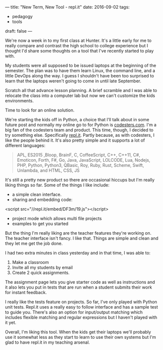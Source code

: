 ---
title: "New Term, New Tool - repl.it"
date: 2016-09-02
tags:
- pedagogy
-  tools
draft: false
---

We're now a week in to my first class at Hunter. It's a little early
for me to really compare and contrast the high school to college
experience but I thought I'd share some thoughts on a tool that I've
recently started to play with.

My students were all supposed to be issued laptops at the beginning of
the semester. The plan was to have them learn Linux, the command line,
and a little DevOps along the way. I guess I shouldn't have been too
surprised to learn that the laptops weren't going to come in until
late September.

Scratch all that advance lesson planning. A brief scramble and I was
able to relocate the class into a computer lab but now we can't
customize the kids environments.

Time to look for an online solution.

We're starting the kids off in Python, a choice that I'll talk about
in some future post and normally my online go to for Python is
[[http://codesters.com][codesters.com]]. I'm a big fan of the codesters team and product. This
time, though, I decided to try something else. Specifically [[http://repl.it][repl.it]]. Partly because, as with
codesters, I like the people behind it. It's also pretty simple and it
supports a lot of different languages:

#+BEGIN_QUOTE
APL, ES2015 ,Bloop, BrainF, C, CoffeeScript, C++, C++11, C#, Emoticon,
Forth, F#, Go, Java, JavaScript, LOLCODE, Lua, Nodejs, PHP, Python,
Python3, QBasic, Roy, Ruby, Rust, Scheme, Swift, Unlambda, and HTML, CSS, JS
#+END_QUOTE

It's still a pretty new product so there are occasional hiccups but
I'm really liking things so far. Some of the things I like include:

- a simple clean interface.
- sharing and embedding code:
<script src="//repl.it/embed/DF3m/19.js"></script>
- project mode which allows multi file projects
- examples to get you started

But the thing I'm really liking are the teacher features they're
working on. The teacher interface isn't fancy. I like that. Things are
simple and clean and they let me get the job done.

I had two extra minutes in class yesterday and in that time, I was
able to:
1. Make a classroom
2. Invite all my students by email
3. Create 2 quick assignments.

The assignment page lets you give starter code as well as instructions
and it also lets you put in tests that are run when a student submits
their work for instant feedback.

I really like the tests feature on projects. So far, I've only played
with Python unit tests. Repl.it uses a really easy to follow
interface and has a sample test to guide you. There's also an option
for input/output matching which includes flexible matching and regular
expressions but I haven't played with it yet.

Overall, I'm liking this tool. When the kids get their laptops we'll
probably use it somewhat less as they start to learn to use their own
systems but I'm glad to have repl.it in my teaching arsenal.

